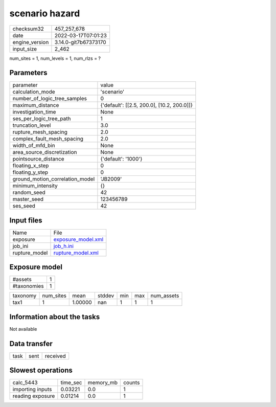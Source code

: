 scenario hazard
===============

+----------------+----------------------+
| checksum32     | 457_257_678          |
+----------------+----------------------+
| date           | 2022-03-17T07:01:23  |
+----------------+----------------------+
| engine_version | 3.14.0-git7b67373170 |
+----------------+----------------------+
| input_size     | 2_462                |
+----------------+----------------------+

num_sites = 1, num_levels = 1, num_rlzs = ?

Parameters
----------
+---------------------------------+--------------------------------------------+
| parameter                       | value                                      |
+---------------------------------+--------------------------------------------+
| calculation_mode                | 'scenario'                                 |
+---------------------------------+--------------------------------------------+
| number_of_logic_tree_samples    | 0                                          |
+---------------------------------+--------------------------------------------+
| maximum_distance                | {'default': [[2.5, 200.0], [10.2, 200.0]]} |
+---------------------------------+--------------------------------------------+
| investigation_time              | None                                       |
+---------------------------------+--------------------------------------------+
| ses_per_logic_tree_path         | 1                                          |
+---------------------------------+--------------------------------------------+
| truncation_level                | 3.0                                        |
+---------------------------------+--------------------------------------------+
| rupture_mesh_spacing            | 2.0                                        |
+---------------------------------+--------------------------------------------+
| complex_fault_mesh_spacing      | 2.0                                        |
+---------------------------------+--------------------------------------------+
| width_of_mfd_bin                | None                                       |
+---------------------------------+--------------------------------------------+
| area_source_discretization      | None                                       |
+---------------------------------+--------------------------------------------+
| pointsource_distance            | {'default': '1000'}                        |
+---------------------------------+--------------------------------------------+
| floating_x_step                 | 0                                          |
+---------------------------------+--------------------------------------------+
| floating_y_step                 | 0                                          |
+---------------------------------+--------------------------------------------+
| ground_motion_correlation_model | 'JB2009'                                   |
+---------------------------------+--------------------------------------------+
| minimum_intensity               | {}                                         |
+---------------------------------+--------------------------------------------+
| random_seed                     | 42                                         |
+---------------------------------+--------------------------------------------+
| master_seed                     | 123456789                                  |
+---------------------------------+--------------------------------------------+
| ses_seed                        | 42                                         |
+---------------------------------+--------------------------------------------+

Input files
-----------
+---------------+--------------------------------------------+
| Name          | File                                       |
+---------------+--------------------------------------------+
| exposure      | `exposure_model.xml <exposure_model.xml>`_ |
+---------------+--------------------------------------------+
| job_ini       | `job_h.ini <job_h.ini>`_                   |
+---------------+--------------------------------------------+
| rupture_model | `rupture_model.xml <rupture_model.xml>`_   |
+---------------+--------------------------------------------+

Exposure model
--------------
+-------------+---+
| #assets     | 1 |
+-------------+---+
| #taxonomies | 1 |
+-------------+---+

+----------+-----------+---------+--------+-----+-----+------------+
| taxonomy | num_sites | mean    | stddev | min | max | num_assets |
+----------+-----------+---------+--------+-----+-----+------------+
| tax1     | 1         | 1.00000 | nan    | 1   | 1   | 1          |
+----------+-----------+---------+--------+-----+-----+------------+

Information about the tasks
---------------------------
Not available

Data transfer
-------------
+------+------+----------+
| task | sent | received |
+------+------+----------+

Slowest operations
------------------
+------------------+----------+-----------+--------+
| calc_5443        | time_sec | memory_mb | counts |
+------------------+----------+-----------+--------+
| importing inputs | 0.03221  | 0.0       | 1      |
+------------------+----------+-----------+--------+
| reading exposure | 0.01214  | 0.0       | 1      |
+------------------+----------+-----------+--------+